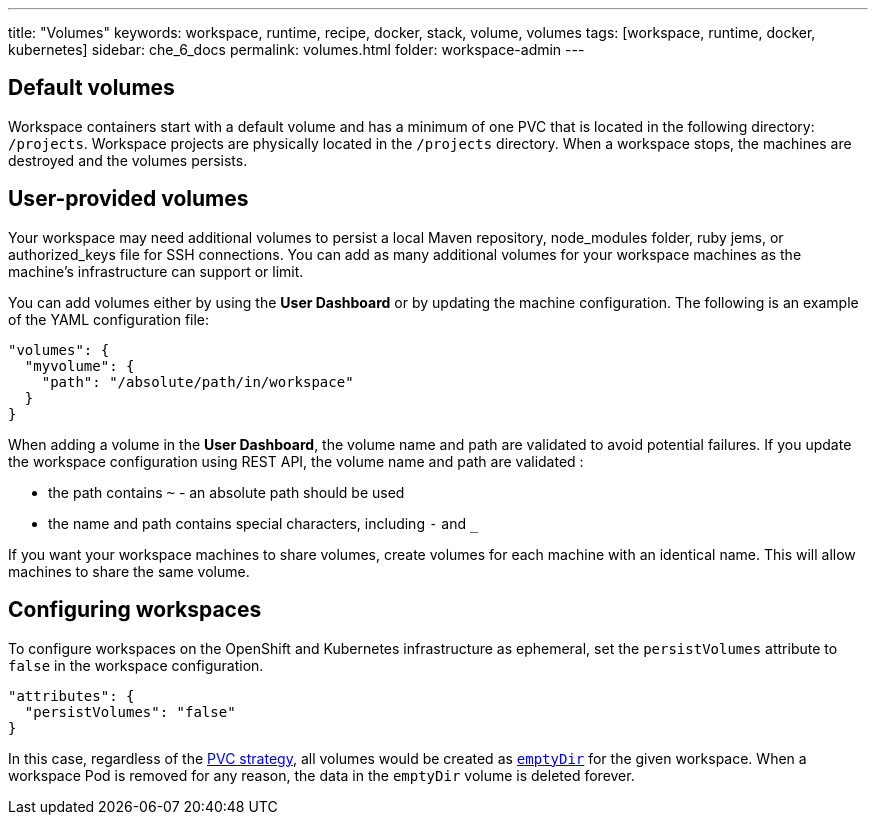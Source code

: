 ---
title: "Volumes"
keywords: workspace, runtime, recipe, docker, stack, volume, volumes
tags: [workspace, runtime, docker, kubernetes]
sidebar: che_6_docs
permalink: volumes.html
folder: workspace-admin
---


[id="default-volumes"]
== Default volumes

Workspace containers start with a default volume and has a minimum of one PVC that is located in the following directory: `/projects`. Workspace projects are physically located in the `/projects` directory. When a workspace stops, the machines are destroyed and the volumes persists.

[id="user-provided-volumes"]
== User-provided volumes

Your workspace may need additional volumes to persist a local Maven repository, node_modules folder, ruby jems, or authorized_keys file for SSH connections. You can add as many additional volumes for your workspace machines as the machine's infrastructure can support or limit.

You can add volumes either by using the  *User Dashboard* or by updating the machine configuration.  The following is an example of the YAML configuration file: 

[source,json]
----
"volumes": {
  "myvolume": {
    "path": "/absolute/path/in/workspace"
  }
}
----

When adding a volume in the *User Dashboard*, the volume name and path are validated to avoid potential failures.  If you update the workspace configuration using REST API, the volume name and path are validated :

* the path contains `~` - an absolute path should be used
* the name and path contains special characters, including `-` and `_`

If you want your workspace machines to share volumes, create volumes for each machine with an identical name. This will allow machines to share the same volume.


[id="empty-dir-volumes"]
== Configuring workspaces

To configure workspaces on the OpenShift and Kubernetes infrastructure as ephemeral, set the `persistVolumes` attribute to `false` in the workspace configuration.

[source,json]
----
"attributes": {
  "persistVolumes": "false"
}
----

In this case, regardless of the link:openshift-admin-guide.html#che-workspaces-storage[PVC strategy], all volumes would be created as https://kubernetes.io/docs/concepts/storage/volumes/#emptydir[`emptyDir`] for the given workspace. When a workspace Pod is removed for any reason, the data in the `emptyDir` volume is deleted forever.
